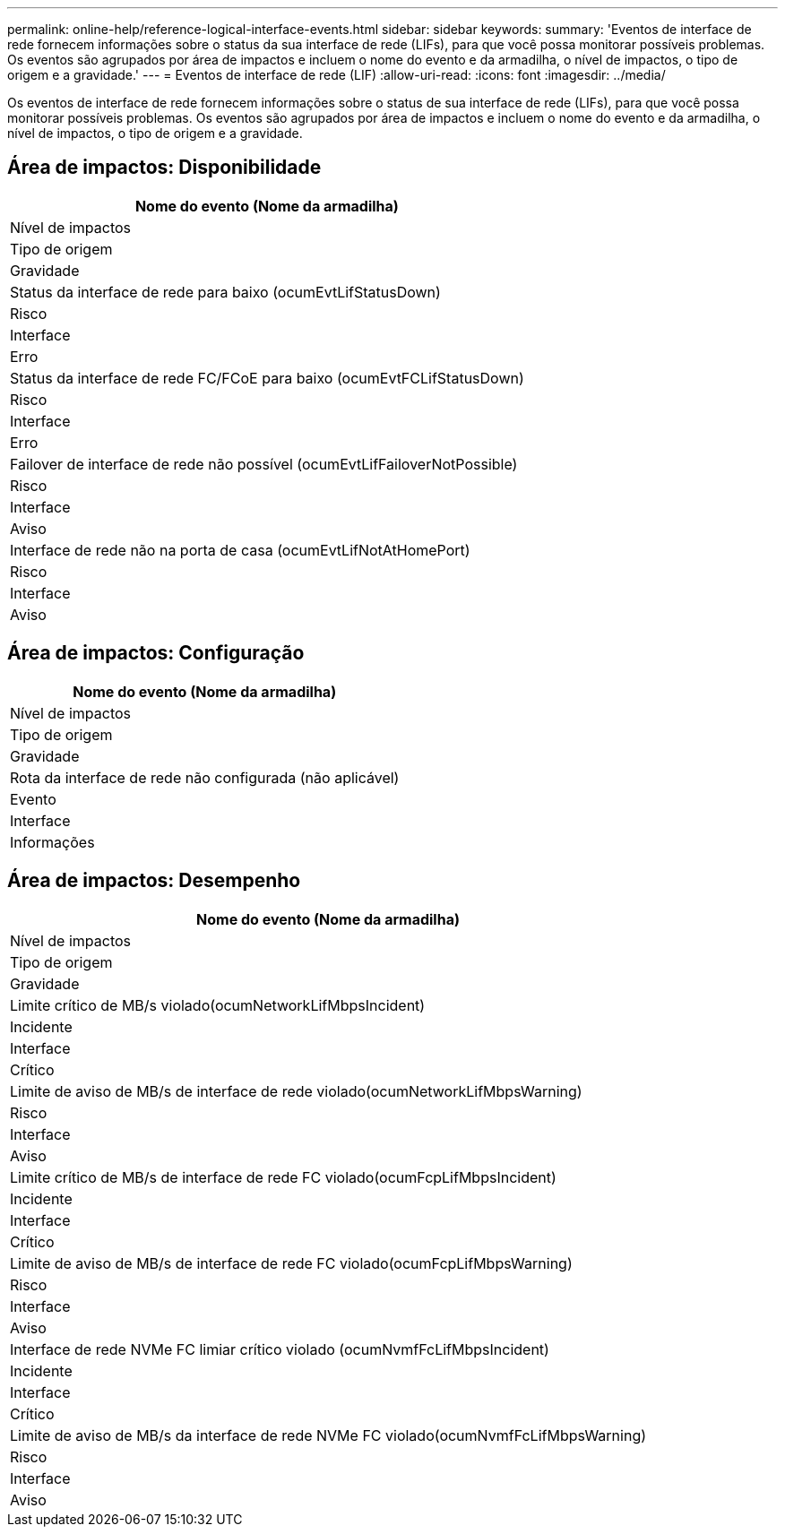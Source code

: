 ---
permalink: online-help/reference-logical-interface-events.html 
sidebar: sidebar 
keywords:  
summary: 'Eventos de interface de rede fornecem informações sobre o status da sua interface de rede (LIFs), para que você possa monitorar possíveis problemas. Os eventos são agrupados por área de impactos e incluem o nome do evento e da armadilha, o nível de impactos, o tipo de origem e a gravidade.' 
---
= Eventos de interface de rede (LIF)
:allow-uri-read: 
:icons: font
:imagesdir: ../media/


[role="lead"]
Os eventos de interface de rede fornecem informações sobre o status de sua interface de rede (LIFs), para que você possa monitorar possíveis problemas. Os eventos são agrupados por área de impactos e incluem o nome do evento e da armadilha, o nível de impactos, o tipo de origem e a gravidade.



== Área de impactos: Disponibilidade

|===
| Nome do evento (Nome da armadilha) 


| Nível de impactos 


| Tipo de origem 


| Gravidade 


 a| 
Status da interface de rede para baixo (ocumEvtLifStatusDown)



 a| 
Risco



 a| 
Interface



 a| 
Erro



 a| 
Status da interface de rede FC/FCoE para baixo (ocumEvtFCLifStatusDown)



 a| 
Risco



 a| 
Interface



 a| 
Erro



 a| 
Failover de interface de rede não possível (ocumEvtLifFailoverNotPossible)



 a| 
Risco



 a| 
Interface



 a| 
Aviso



 a| 
Interface de rede não na porta de casa (ocumEvtLifNotAtHomePort)



 a| 
Risco



 a| 
Interface



 a| 
Aviso

|===


== Área de impactos: Configuração

|===
| Nome do evento (Nome da armadilha) 


| Nível de impactos 


| Tipo de origem 


| Gravidade 


 a| 
Rota da interface de rede não configurada (não aplicável)



 a| 
Evento



 a| 
Interface



 a| 
Informações

|===


== Área de impactos: Desempenho

|===
| Nome do evento (Nome da armadilha) 


| Nível de impactos 


| Tipo de origem 


| Gravidade 


 a| 
Limite crítico de MB/s violado(ocumNetworkLifMbpsIncident)



 a| 
Incidente



 a| 
Interface



 a| 
Crítico



 a| 
Limite de aviso de MB/s de interface de rede violado(ocumNetworkLifMbpsWarning)



 a| 
Risco



 a| 
Interface



 a| 
Aviso



 a| 
Limite crítico de MB/s de interface de rede FC violado(ocumFcpLifMbpsIncident)



 a| 
Incidente



 a| 
Interface



 a| 
Crítico



 a| 
Limite de aviso de MB/s de interface de rede FC violado(ocumFcpLifMbpsWarning)



 a| 
Risco



 a| 
Interface



 a| 
Aviso



 a| 
Interface de rede NVMe FC limiar crítico violado (ocumNvmfFcLifMbpsIncident)



 a| 
Incidente



 a| 
Interface



 a| 
Crítico



 a| 
Limite de aviso de MB/s da interface de rede NVMe FC violado(ocumNvmfFcLifMbpsWarning)



 a| 
Risco



 a| 
Interface



 a| 
Aviso

|===